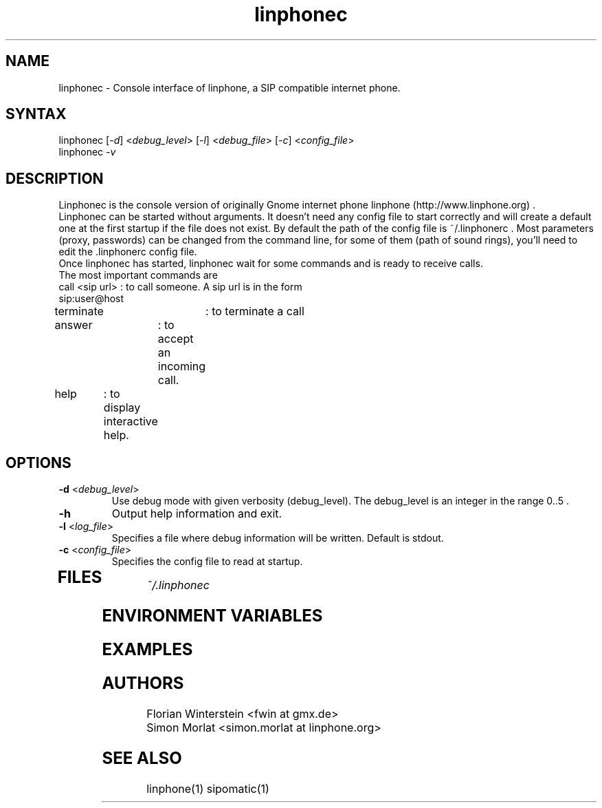 .\" Linphone is an internet phone compatible with the Session Initiation Protocol (SIP: RFC3261 )
.TH "linphonec" "1" "1.0.0" "Florian Winterstein & Simon MORLAT" "linphone, internet phone"
.SH "NAME"
.LP 
linphonec \- Console interface of linphone, a SIP compatible
internet phone.
.SH "SYNTAX"
.LP 
linphonec [\fI\-d\fP] <\fIdebug_level\fP> [\fI\-l\fP] <\fIdebug_file\fP> [\fI\-c\fP] <\fIconfig_file\fP> 
.br 
linphonec \fI\-v\fP
.SH "DESCRIPTION"
.LP 
Linphonec is the console version of originally Gnome internet phone linphone (http://www.linphone.org) .
.br 
Linphonec can be started without arguments. It doesn't need any config file to start correctly and will create a default one at the first startup if the file does not exist.
By default the path of the config file is ~/.linphonerc .
Most parameters (proxy, passwords) can be changed from the command line, for some of them (path of sound rings), you'll need
to edit the .linphonerc config file.
.br 
Once linphonec has started, linphonec wait for some commands and is ready to receive calls.
.br 
The most important commands are
.br 
.TP 
call <sip url> : to call someone. A sip url is in the form sip:user@host
.TP 
terminate 	: to terminate a call
.TP 
answer	: to accept an incoming call.
.TP 
help	: to display interactive help.
.TP 



.SH "OPTIONS"
.LP 
.TP 
\fB\-d\fR <\fIdebug_level\fP>
Use debug mode with given verbosity (debug_level). The debug_level is an integer in the range 0..5 .
.TP 
\fB\-h\fR
Output help information and exit.
.TP 
\fB\-l\fR <\fIlog_file\fP>
Specifies a file where debug information will be written. Default is stdout.
.TP 
\fB\-c\fR <\fIconfig_file\fP>
Specifies the config file to read at startup.
.TP 
.SH "FILES"
.LP 
\fI~/.linphonec\fP 
.br 
 
.SH "ENVIRONMENT VARIABLES"
.LP 
.SH "EXAMPLES"
.LP 

.SH "AUTHORS"
.LP 
Florian Winterstein <fwin at gmx.de>
.br 
Simon Morlat <simon.morlat at linphone.org>
.SH "SEE ALSO"
.LP 
linphone(1) sipomatic(1)
